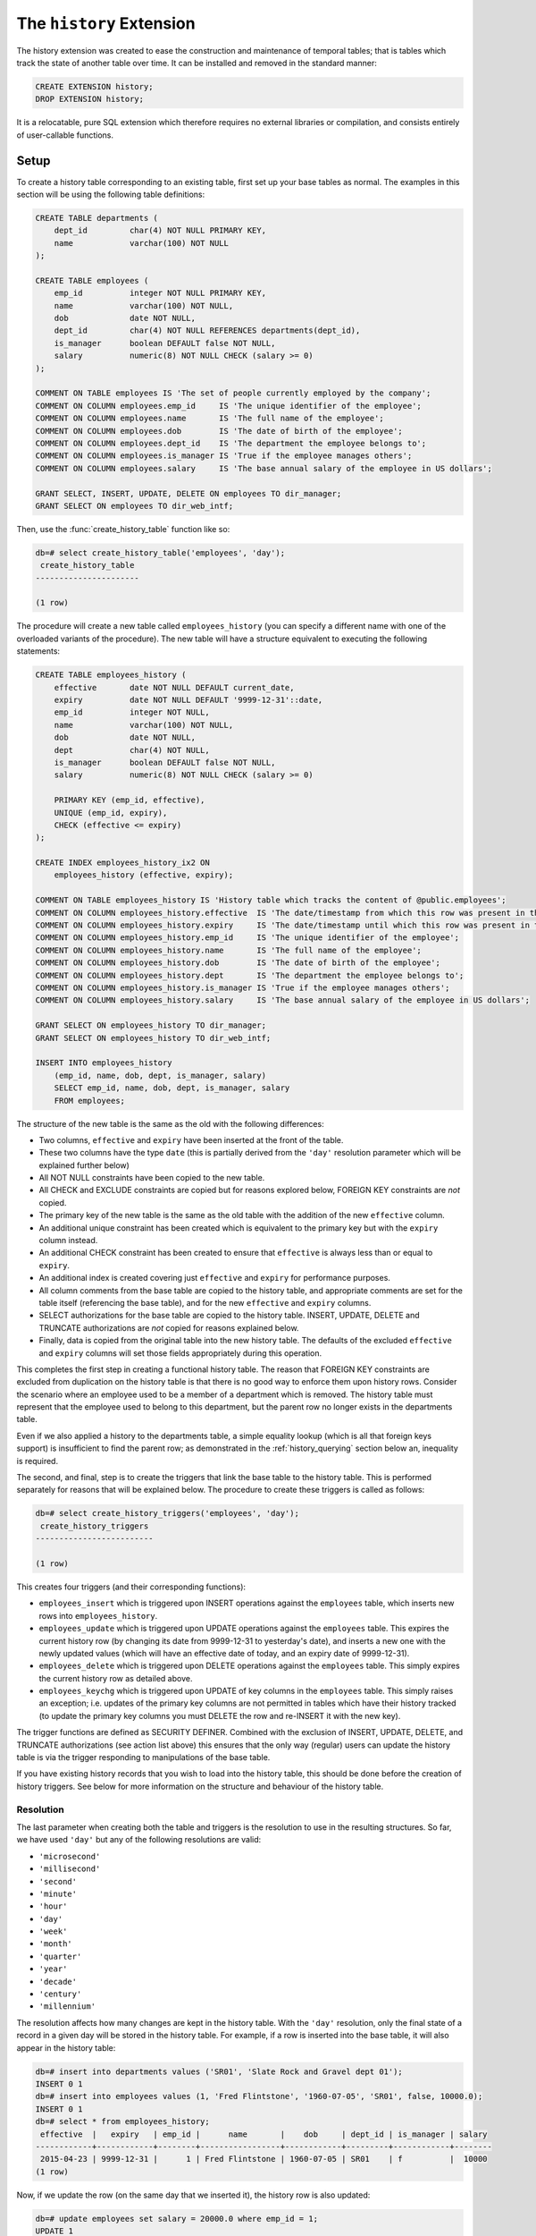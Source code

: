 .. module:: history

=========================
The ``history`` Extension
=========================

The history extension was created to ease the construction and maintenance
of temporal tables; that is tables which track the state of another table over
time. It can be installed and removed in the standard manner:

.. code-block:: sql

    CREATE EXTENSION history;
    DROP EXTENSION history;

It is a relocatable, pure SQL extension which therefore requires no external
libraries or compilation, and consists entirely of user-callable functions.

.. _history_setup:

Setup
=====

To create a history table corresponding to an existing table, first set up your
base tables as normal. The examples in this section will be using the following
table definitions:

.. code-block:: sql

    CREATE TABLE departments (
        dept_id         char(4) NOT NULL PRIMARY KEY,
        name            varchar(100) NOT NULL
    );

    CREATE TABLE employees (
        emp_id          integer NOT NULL PRIMARY KEY,
        name            varchar(100) NOT NULL,
        dob             date NOT NULL,
        dept_id         char(4) NOT NULL REFERENCES departments(dept_id),
        is_manager      boolean DEFAULT false NOT NULL,
        salary          numeric(8) NOT NULL CHECK (salary >= 0)
    );

    COMMENT ON TABLE employees IS 'The set of people currently employed by the company';
    COMMENT ON COLUMN employees.emp_id     IS 'The unique identifier of the employee';
    COMMENT ON COLUMN employees.name       IS 'The full name of the employee';
    COMMENT ON COLUMN employees.dob        IS 'The date of birth of the employee';
    COMMENT ON COLUMN employees.dept_id    IS 'The department the employee belongs to';
    COMMENT ON COLUMN employees.is_manager IS 'True if the employee manages others';
    COMMENT ON COLUMN employees.salary     IS 'The base annual salary of the employee in US dollars';

    GRANT SELECT, INSERT, UPDATE, DELETE ON employees TO dir_manager;
    GRANT SELECT ON employees TO dir_web_intf;

Then, use the :func:`create_history_table` function like so:

.. code-block:: psql

    db=# select create_history_table('employees', 'day');
     create_history_table
    ----------------------

    (1 row)

The procedure will create a new table called ``employees_history`` (you can
specify a different name with one of the overloaded variants of the procedure).
The new table will have a structure equivalent to executing the following
statements:

.. code-block:: sql

    CREATE TABLE employees_history (
        effective       date NOT NULL DEFAULT current_date,
        expiry          date NOT NULL DEFAULT '9999-12-31'::date,
        emp_id          integer NOT NULL,
        name            varchar(100) NOT NULL,
        dob             date NOT NULL,
        dept            char(4) NOT NULL,
        is_manager      boolean DEFAULT false NOT NULL,
        salary          numeric(8) NOT NULL CHECK (salary >= 0)

        PRIMARY KEY (emp_id, effective),
        UNIQUE (emp_id, expiry),
        CHECK (effective <= expiry)
    );

    CREATE INDEX employees_history_ix2 ON
        employees_history (effective, expiry);

    COMMENT ON TABLE employees_history IS 'History table which tracks the content of @public.employees';
    COMMENT ON COLUMN employees_history.effective  IS 'The date/timestamp from which this row was present in the source table';
    COMMENT ON COLUMN employees_history.expiry     IS 'The date/timestamp until which this row was present in the source table (rows with 9999-12-31 currently exist in the source table)';
    COMMENT ON COLUMN employees_history.emp_id     IS 'The unique identifier of the employee';
    COMMENT ON COLUMN employees_history.name       IS 'The full name of the employee';
    COMMENT ON COLUMN employees_history.dob        IS 'The date of birth of the employee';
    COMMENT ON COLUMN employees_history.dept       IS 'The department the employee belongs to';
    COMMENT ON COLUMN employees_history.is_manager IS 'True if the employee manages others';
    COMMENT ON COLUMN employees_history.salary     IS 'The base annual salary of the employee in US dollars';

    GRANT SELECT ON employees_history TO dir_manager;
    GRANT SELECT ON employees_history TO dir_web_intf;

    INSERT INTO employees_history
        (emp_id, name, dob, dept, is_manager, salary)
        SELECT emp_id, name, dob, dept, is_manager, salary
        FROM employees;

The structure of the new table is the same as the old with the following
differences:

* Two columns, ``effective`` and ``expiry`` have been inserted at the front
  of the table.
* These two columns have the type ``date`` (this is partially derived from
  the ``'day'`` resolution parameter which will be explained further below)
* All NOT NULL constraints have been copied to the new table.
* All CHECK and EXCLUDE constraints are copied but for reasons explored below,
  FOREIGN KEY constraints are *not* copied.
* The primary key of the new table is the same as the old table with the
  addition of the new ``effective`` column.
* An additional unique constraint has been created which is equivalent to the
  primary key but with the ``expiry`` column instead.
* An additional CHECK constraint has been created to ensure that ``effective``
  is always less than or equal to ``expiry``.
* An additional index is created covering just ``effective`` and ``expiry`` for
  performance purposes.
* All column comments from the base table are copied to the history table, and
  appropriate comments are set for the table itself (referencing the base
  table), and for the new ``effective`` and ``expiry`` columns.
* SELECT authorizations for the base table are copied to the history table.
  INSERT, UPDATE, DELETE and TRUNCATE authorizations are *not* copied for
  reasons explained below.
* Finally, data is copied from the original table into the new history table.
  The defaults of the excluded ``effective`` and ``expiry`` columns will set
  those fields appropriately during this operation.

This completes the first step in creating a functional history table. The
reason that FOREIGN KEY constraints are excluded from duplication on the
history table is that there is no good way to enforce them upon history rows.
Consider the scenario where an employee used to be a member of a department
which is removed. The history table must represent that the employee used to
belong to this department, but the parent row no longer exists in the
departments table.

Even if we also applied a history to the departments table, a simple equality
lookup (which is all that foreign keys support) is insufficient to find the
parent row; as demonstrated in the :ref:`history_querying` section below an,
inequality is required.

The second, and final, step is to create the triggers that link the base table
to the history table. This is performed separately for reasons that will be
explained below. The procedure to create these triggers is called as follows:

.. code-block:: psql

    db=# select create_history_triggers('employees', 'day');
     create_history_triggers
    -------------------------

    (1 row)

This creates four triggers (and their corresponding functions):

* ``employees_insert`` which is triggered upon INSERT operations against
  the ``employees`` table, which inserts new rows into ``employees_history``.
* ``employees_update`` which is triggered upon UPDATE operations against the
  ``employees`` table. This expires the current history row (by changing its
  date from 9999-12-31 to yesterday's date), and inserts a new one with the
  newly updated values (which will have an effective date of today, and an
  expiry date of 9999-12-31).
* ``employees_delete`` which is triggered upon DELETE operations against the
  ``employees`` table. This simply expires the current history row as detailed
  above.
* ``employees_keychg`` which is triggered upon UPDATE of key columns in the
  ``employees`` table. This simply raises an exception; i.e. updates of the
  primary key columns are not permitted in tables which have their history
  tracked (to update the primary key columns you must DELETE the row and
  re-INSERT it with the new key).

The trigger functions are defined as SECURITY DEFINER. Combined with the
exclusion of INSERT, UPDATE, DELETE, and TRUNCATE authorizations (see action
list above) this ensures that the only way (regular) users can update the
history table is via the trigger responding to manipulations of the base table.

If you have existing history records that you wish to load into the history
table, this should be done before the creation of history triggers. See below
for more information on the structure and behaviour of the history table.

Resolution
----------

The last parameter when creating both the table and triggers is the resolution
to use in the resulting structures. So far, we have used ``'day'`` but any of
the following resolutions are valid:

* ``'microsecond'``
* ``'millisecond'``
* ``'second'``
* ``'minute'``
* ``'hour'``
* ``'day'``
* ``'week'``
* ``'month'``
* ``'quarter'``
* ``'year'``
* ``'decade'``
* ``'century'``
* ``'millennium'``

The resolution affects how many changes are kept in the history table. With
the ``'day'`` resolution, only the final state of a record in a given day
will be stored in the history table. For example, if a row is inserted into
the base table, it will also appear in the history table:

.. code-block:: psql

    db=# insert into departments values ('SR01', 'Slate Rock and Gravel dept 01');
    INSERT 0 1
    db=# insert into employees values (1, 'Fred Flintstone', '1960-07-05', 'SR01', false, 10000.0);
    INSERT 0 1
    db=# select * from employees_history;
     effective  |   expiry   | emp_id |      name       |    dob     | dept_id | is_manager | salary
    ------------+------------+--------+-----------------+------------+---------+------------+--------
     2015-04-23 | 9999-12-31 |      1 | Fred Flintstone | 1960-07-05 | SR01    | f          |  10000
    (1 row)

Now, if we update the row (on the same day that we inserted it), the history
row is also updated:

.. code-block:: psql

    db=# update employees set salary = 20000.0 where emp_id = 1;
    UPDATE 1
    db=# select * from employees_history;
     effective  |   expiry   | emp_id |      name       |    dob     | dept_id | is_manager | salary
    ------------+------------+--------+-----------------+------------+---------+------------+--------
     2015-04-23 | 9999-12-31 |      1 | Fred Flintstone | 1960-07-05 | SR01    | f          |  20000
    (1 row)

Finally, if we delete the row (again, on the same day), the history row is
removed. In each case, the history table is showing the *final* state of the
row on the given day:

.. code-block:: psql

    db=# delete from employees where emp_id = 1;
    DELETE 1
    db=# select * from employees_history ;
     effective | expiry | emp_id | name | dob | dept_id | is_manager | salary
    -----------+--------+--------+------+-----+---------+------------+--------
    (0 rows)

However, if we insert the row again, then "cheat" and tweak the history table
so it appears as if it were inserted yesterday (we can do this because we are
the table owner but ordinary users would not have the necessary UPDATE
privilege), a subsequent UPDATE of the row will expire the old history row and
insert a new one:

.. code-block:: psql

    db=# insert into employees values (1, 'Fred Flintstone', '1960-07-05', 'SR01', false, 10000.0);
    INSERT 0 1
    db=# update employees_history set effective = effective - interval '1 day' where emp_id = 1;
    UPDATE 1
    db=# update employees set salary = 20000.0 where emp_id = 1;
    UPDATE 1
    db=# select * from employees_history;
     effective  |   expiry   | emp_id |      name       |    dob     | dept_id | is_manager | salary
    ------------+------------+--------+-----------------+------------+---------+------------+--------
     2015-04-22 | 2015-04-22 |      1 | Fred Flintstone | 1960-07-05 | SR01    | f          |  10000
     2015-04-23 | 9999-12-31 |      1 | Fred Flintstone | 1960-07-05 | SR01    | f          |  20000
    (2 rows)

Usually the first reaction of users of the history framework is "I'll just use
microsecond resolution because I want to keep all changes". I would caution
against this for several reasons:

* Firstly, there is no guarantee that all changes will be kept (although at the
  time of writing the author has never seen a setup that was capable of making
  two separate changes to the same record within the same microsecond, so this
  is a rather theoretical objection).
* Secondly, this implies that someone is attempting to use the extension as an
  auditing solution. For reasons discussed in the :ref:`history_design` section
  below, this is not a good idea.

If you are not attempting to build an auditing setup, consider carefully
whether you *really* need every single change. As an example, in one case the
author is aware of a company kept a record of every change to its employees
table. After a few years, the employees history table was over 6 million rows
long and caused significant performance problems in joins.

An analysis of the history table showed that over 90% of the rows had effective
ranges lasting less than a minute; the result of people making changes, then
correcting mistakes, or just making many changes as individual transactions.

For most data analysis or business intelligence purposes that the author has
been engaged in, day or sometimes even week resolution has proved sufficient
for all analytical purposes.

Finally, an offset can also be applied to all timestamp calculations undertaken
by the history triggers. This facility was primarily designed for dealing with
sources which significantly delay the delivery of their data, but for which a
history with accurate dates is still desired. See the API documentation for the
:func:`create_history_triggers` function for further information.

Limitations
-----------

It is worth noting that there are a few limitations on which tables can be used
as the basis for a history table:

* Base tables *must* have a primary key.
* The primary key of a base table must be immutable (you may have noticed that
  this will be enforced through the ``keychg`` trigger above).

It is still possible to update the primary key of a base table with a history
table but it must be done via a DELETE and INSERT operation rather than UPDATE
(this is how such an operation would be represented by the history in either
case, hence why this restriction is enforced).

.. _history_querying:

Querying
========

The structure of the history table can be understood as follows:

* For each row that currently exists in the base table, an equivalent row will
  exist in the history table with the expiry date set to 9999-12-31 (i.e. in
  the future because it is an extant row).
* For each row that historically existed in the base table, an equivalent row
  will exist in the history table with the effective and expiry dates
  indicating the range of dates between which that row existed in the base
  table.

Therefore, to query the state of the base table at date 2014-01-01 we can
simply use the following query:

.. code-block:: sql

    SELECT emp_id, name, dob, dept, is_manager, salary
    FROM employees_history
    WHERE '2014-01-01' BETWEEN effective AND expiry;

In general, to retrieve the state of a base table at a given timestamp from
a history table, one uses a query of this format:

.. code-block:: sql

    SELECT fields, of, the, base, table
    FROM history_table
    WHERE required_timestamp BETWEEN effective AND expiry;

If you have a join to the base table, you can join to the history table in the
same way: just include the criteria above to select the state of the table at
a particular time. For example, assume there exists a table which tracks any
bonuses awarded to employees. We can calculate the amount that the company has
spent on bonuses like so:

.. code-block:: sql

    CREATE TABLE bonuses (
        emp_id          integer NOT NULL,
        awarded_on      date NOT NULL,
        bonus_percent   numeric(4, 1) NOT NULL,

        PRIMARY KEY (emp_id, awarded_on),
        CHECK (bonus_percent BETWEEN 0 AND 100)
    );

    SELECT
        extract(year from b.awarded_on)         AS year,
        sum(e.salary * (b.bonus_percent / 100)) AS annual_bonus_spend
    FROM
        employees_history e
        JOIN bonuses
            ON e.emp_id = b.emp_id
            AND b.awarded_on BETWEEN e.effective AND e.expiry
    GROUP BY
        extract(year from b.awarded_on);

It should be noted that the design of the ``bonuses`` table in the example
above demonstrates an alternative structure for storage of temporal data. This,
and a few other designs will be discussed in the :ref:`history_design` section
below.

While it is easy to query the state of the base table at a given timestamp, it
is harder to see how one could query changes within the history. For example,
which employees have received a salary increase? Usually for this, it is
necessary to self-join the history table so that one can see before and after
states for changes. Creation of such views is automated with the
:func:`create_history_changes` function. We can simply execute:

.. code-block:: psql

    db=# select create_history_changes('employees_history');
     create_history_changes
    ------------------------

    (1 row)

This will create a view named ``employees_changes`` with the following
attributes:

* The first column will be named ``changed`` and will contain the timestamp of
  the change that occurred.
* The second column will be named ``change`` and will contain the string
  INSERT, UPDATE, or DELETE indicating which operation was performed.
* The remaining columns are defined as follows: for each column in the base
  table there will be two columns in the view, prefixed with "old\_" and
  "new\_"

In our example above, the view would be defined with the following SQL:

.. code-block:: sql

    CREATE VIEW employees_changes AS
    SELECT
        COALESCE(
            new.effective, old.expiry + '1 day'::interval) AS changed,
        CASE
            WHEN old.emp_id IS NULL AND new.emp_id IS NOT NULL THEN 'INSERT'
            WHEN old.emp_id IS NOT NULL AND new.emp_id IS NOT NULL THEN 'UPDATE'
            WHEN old.emp_id IS NOT NULL AND new.emp_id IS NULL THEN 'DELETE'
            ELSE 'ERROR'
        END AS change,
        old.emp_id AS old_emp_id,
        new.emp_id AS new_emp_id,
        old.name AS old_name,
        new.name AS new_name,
        old.dob AS old_dob,
        new.dob AS new_dob,
        old.dept AS old_dept,
        new.dept AS new_dept,
        old.is_manager AS old_is_manager,
        new.is_manager AS new_is_manager,
        old.salary AS old_salary,
        new.salary AS new_salary
    FROM (
        SELECT *
        FROM employees_history
        WHERE employees_history.expiry < '9999-12-31'
        ) AS old
        FULL JOIN employees_history AS new
            ON (new.effective - interval '1 day'::interval) BETWEEN old.effective AND old.expiry
            AND old.emp_id = new.emp_id;

With this view it is now a simple matter to determine which employees have
received a salary increase:

.. code-block:: psql

    db=# select new_emp_id, new_name, old_salary, new_salary
    db-# from employees_changes where change = 'UPDATE' and new_salary > old_salary;
     new_emp_id |    new_name     | old_salary | new_salary
    ------------+-----------------+------------+------------
              1 | Fred Flintstone |      10000 |      20000
    (1 row)

Or we can find out who joined and who left during the last year:

.. code-block:: psql

    db=# select coalesce(old_emp_id, new_emp_id) as emp_id, coalesce(old_name, new_name) as name
    db-# from employees_changes where change in ('INSERT', 'DELETE') and changed >= current_date - interval '1 year';
     emp_id |      name
    --------+-----------------
          1 | Fred Flintstone
    (1 row)

Another common use case of history tables is to see the changes in data over
time via regular snapshots. This is also easily accomplished with the
:func:`create_history_snapshots` function which takes the history table and
a resolution (which must be greater than the history table's resolution).
For example, to view the employees table as a series of monthly snapshots:

.. code-block:: psql

    db=# select create_history_snapshots('employees_history', 'month');
     create_history_snapshots
    --------------------------

    (1 row)

This is equivalent to executing the following SQL:

.. code-block:: sql

    CREATE VIEW employees_by_month AS
    WITH RECURSIVE range(at) AS (
        SELECT min(employees_history.effective) AS min
        FROM employees_history

        UNION ALL

        SELECT range.at + interval '1 month'
        FROM range
        WHERE range.at + interval '1 month' <= current_date
        )
    SELECT
        date_trunc('month', r.at) + interval '1 month' - interval '1 day' AS snapshot,
        h.emp_id,
        h.name,
        h.dob,
        h.dept,
        h.is_manager,
        h.salary
    FROM
        range r
        JOIN employees_history h
            ON r.at BETWEEN h.effective AND h.expiry;

The resulting view has the same structure as the base table, but with one extra
column at the start: ``snapshot`` which in the case above will contain a date
running from the lowest date in the history to the current date in monthly
increments. If we wished for an employee head-count by month we could simply
use the following query:

.. code-block:: psql

    db=# select snapshot, count(*) as head_count
    db-# from employees_by_month
    db-# group by snapshot;
          snapshot       | head_count
    ---------------------+------------
     2015-04-30 00:00:00 |          1
    (1 row)

Or we could find out the employee headcount and salary costs broken down by
month and managerial status:

.. code-block:: sql

    SELECT
        snapshot,
        is_manager,
        count(*) AS head_count,
        sum(salary) AS salary_costs
    FROM employees_by_month
    GROUP BY snapshot, is_manager;

Note that because this view relies on a recursive CTE its performance may
suffer with large date ranges. In such cases you may wish to materialise the
view and index relevant columns.

.. _history_maintenance:

Maintenance
===========

For the most part, the history table should maintain itself. The same goes for
any changes or snapshots views which you create (the latter automatically uses
the minimum effective date in the underlying history table, and today's current
date as its range).

However, there are circumstances under which it is necessary to perform
manual maintenance of the history structures which are detailed in the sections
below.

Structural Changes
------------------

You may find yourself needing to change the structure of the base table feeding
the history table. Naturally, this is more complicated than simply altering a
regular table. The first thing to determine is whether the modification you
wish to make is capable of being made in a way that does not damage the
history.

For example, if you are adding a column, the history table will also need that
column added in which case you will either need to make the column nullable
or come up with some suitable default (similar to adding a column to any
non-empty table). The procedure is as follows:

1. Destroy the existing history triggers
2. Alter the base table
3. Alter the history table
4. Re-creating the history triggers

Thankfully, PostgreSQL supports transactional DDL which means we can accomplish
all this in a single transaction with inconsistent states invisible to other
active transactions, as demonstrated below:

.. code-block:: psql

    db=# begin;
    BEGIN
    dave=# select drop_history_triggers('employees');
     drop_history_triggers
    -----------------------

    (1 row)

    db=# alter table employees add column full_time boolean default true not null;
    ALTER TABLE
    db=# alter table employees_history add column full_time boolean default true not null;
    ALTER TABLE
    db=# select create_history_triggers('employees', 'day');
     create_history_triggers
    -------------------------

    (1 row)

    db=# commit;
    COMMIT

Removing a column is a similar process, provided it's not a key column.
Remember that history triggers *require* a primary key on the base table and
that the history tables also require that key plus the effective column.
Therefore, unless you are sure that removing a key column leaves a unique key
sufficient to identify each row in the base *and* history tables (when combined
with the effective date), you cannot remove it.

Altering columns is also a similar process: just remember to alter the history
table in the same way as the base table in between destroying and recreating
the triggers.

Archiving
---------

In the case that you wish to make an alteration to the base table that cannot
also be made in the history table, you may wish to store the current history
table as an archive, then create a new one starting from the current point
in time. The procedure is as follows:

1. Destroy the history triggers
2. Alter the base table
3. Expire all rows in the history table (this requires calculating the prior
   date or timestamp for the selected resolution)
4. Rename the history table
5. Create a new history table (remember that this will copy data from the
   base table)
6. Recreate the history triggers

For example, consider the case where we want to store employee's salary in
local currency instead of US dollars. Firstly this will entail adding a field
to store the currency, and then updating all the salaries accordingly. Let us
assume that we do not have a historical record of currency exchange rates and
thus the decision is made to leave the current history as US dollars and start
a new history.

.. code-block:: psql

    db=# begin;
    BEGIN
    db=# select drop_history_triggers('employees');
     drop_history_triggers
    -----------------------

    (1 row)

    db=# create table currencies (cur_id char(3) not null primary key, usd_to_lcl decimal(12, 4) not null);
    CREATE TABLE
    db=# insert into currencies values ('USD', 1.0), ('GBP', 0.66), ('EUR', 0.92), ('CNY', 6.20), ('JPY', 119.47);
    INSERT 0 5
    db=# alter table employees add cur_id char(3) default 'EUR' not null references currencies (cur_id);
    ALTER TABLE
    db=# update employees e set salary = salary * usd_to_lcl from currencies c where e.cur_id = c.cur_id;
    UPDATE 1
    db=# update employees_history set expiry = current_date - interval '1 day' where expiry = '9999-12-31';
    UPDATE 0
    db=# alter table employees_history rename to employees_history_old;
    ALTER TABLE
    db=# alter index employees_history_pkey rename to employees_history_old_pkey;
    ALTER INDEX
    db=# alter index employees_history_ix1 rename to employees_history_old_ix1;
    ALTER INDEX
    db=# alter index employees_history_ix2 rename to employees_history_old_ix2;
    ALTER INDEX
    db=# select create_history_table('employees', 'day');
     create_history_table
    ----------------------

    (1 row)

    db=# select create_history_triggers('employees', 'day');
     create_history_triggers
    -------------------------

    (1 row)

    db=# commit;
    COMMIT

Obviously this requires users querying the history to bridge the discontinuity
themselves (for example, by unioning compatible transforms or subsets of the
two histories). You may wish to provide a convenience view in such cases.

The same process can be used in the case you simply wish to archive the
existing history for performance reasons. Obviously in this case you would
not alter the base table, but it would still be necessary to disable and
re-create the history triggers.

Finally, in certain rare circumstances you may find that you need to alter the
content of the history without affecting the base table. In this case you can
simply disable the existing triggers, make your alterations and re-enable them.
However, you must be extremely careful to ensure that you do not create
overlapping history ranges, or contradict the current state of the base table
(by affecting rows with expiry date 9999-12-31).

For example, to double all the historical salaries (without affecting current
ones):

.. code-block:: psql

    db=# begin;
    BEGIN
    db=# alter table employees disable trigger all;
    ALTER TABLE
    db=# update employees_history set salary = salary * 2.0 where expiry < '9999-12-31';
    UPDATE 0
    db=# alter table employees enable trigger all;
    ALTER TABLE
    db=# commit;
    COMMIT

.. _history_design:

Design
======

This section discusses the various ways in which one can represent temporal
data and attempts to justify the design that this particular extension uses.
The first naïve attempts to track the history of a table typically look like
this (assuming the structure of the ``employees`` table from the usage
section above):

.. code-block:: sql

    CREATE TABLE employees (
        changed         date NOT NULL,
        emp_id          integer NOT NULL,
        name            varchar(100) NOT NULL,
        dob             date NOT NULL,
        dept            char(4) NOT NULL,
        is_manager      boolean DEFAULT false NOT NULL,
        salary          numeric(8) NOT NULL CHECK (salary >= 0),

        PRIMARY KEY (changed, emp_id)
    );

Now let's place some sample data in here; the addition of three employees
sometime in 2007:

.. code-block:: sql

    INSERT INTO employees VALUES
        ('2007-07-06', 1, 'Tom',   '1976-01-01', 'D001', false, 40000),
        ('2007-07-07', 2, 'Dick',  '1980-03-31', 'D001', true,  80000),
        ('2007-07-01', 3, 'Harry', '1977-12-25', 'D002', false, 35000);

Now later in 2007, Harry gets a promotion to manager, and Dick changes his name
to Richard:

.. code-block:: sql

    INSERT INTO employees VALUES
        ('2007-10-01', 3, 'Harry',   '1977-12-25', 'D002', true, 70000),
        ('2007-10-01', 2, 'Richard', '1980-03-31', 'D001', true, 80000);

At this point we can see that the table is tracking the history of the
employees, and we can write relatively simple queries to answer questions about
the data.  For example, when did Harry get his promotion?

.. code-block:: sql

    SELECT min(changed)
    FROM employees
    WHERE emp_id = 3
    AND salary = 80000;

However, other questions are more difficult to answer with this structure.
What was Harry's salary immediately before his promotion?

.. code-block:: sql

    SELECT salary
    FROM employees e1
    WHERE emp_id = 3
    AND changed = (
        SELECT max(changed)
        FROM employees e2
        WHERE e1.emp_id = e2.emp_id
        AND e2.salary <> 80000
        );

Furthermore, some questions are impossible to answer because one particular
operation is not represented in this structure: deletion. Because there's no
specific representation for deletion we can't tell the difference between an
update and a deletion followed by later re-insertion (with the same key).

This is why *two* dates are required in the history table (or more precisely a
date or timestamp *range*). Alternatively we could do something similar to the
view produced by :func:`create_history_snapshots` and place a copy of all the
data in the table for every single day that passes. That way the absence of a
key on a given day would indicate deletion. Obviously this method is extremely
wasteful of space, and thus very slow in practice.

Another alternative, similar to the view produced by
:func:`create_history_changes` is to add another field indicating the change
that occurred, e.g.:

.. code-block:: sql

    CREATE TABLE employees (
        changed         date NOT NULL,
        change          char(6) NOT NULL,
        emp_id          integer NOT NULL,
        name            varchar(100) NOT NULL,
        dob             date NOT NULL,
        dept            char(4) NOT NULL,
        is_manager      boolean DEFAULT false NOT NULL,
        salary          numeric(8) NOT NULL CHECK (salary >= 0),

        PRIMARY KEY (changed, emp_id),
        CHECK (change IN ('INSERT', 'UPDATE', 'DELETE'))
    );

Note that without the duplication of fields for before and after values, this
makes the structure more space efficient but actually makes querying it very
difficult for certain questions. Furthermore, it's quite difficult to transform
this structure into the date-range structure required to answer the question
"what did the table look like at time X?".

Hopefully the above exploration of alternate structures has convinced you that
the simplest, most flexible, and most space efficient representation of
temporal data is the date-range structure used by the functions in this
extension. It is worth noting that in all implementations of temporal data
storage that the author is aware of (DB2's time travel queries, Teradata's
T-SQL2 implementation, and Oracle's flashback queries) date ranges are used in
the underlying storage.

The following sections summarize the advantages and disadvantages of the
design of this particular temporal data implementation.

.. _design_pros:

Advantages
----------

* Simplicity: because the base table is not altered in any way, no operations
  against that table need to change. Nor do any views that rely on that table,
  or any APIs that reference it.

* Security: as a separate table is used to store the history, and that table is
  not directly manipulable by users, the history can be "trusted" to a greater
  degree than a system which relies upon a single table or one in which the
  users can directly manipulate the history table.

* Performance and space: the date-range representation of temporal data is
  minimal compared to other designs, although not perfectly minimal (see
  next section).

* Performance and space: this system provides a wide variety of resolutions for
  the history table and triggers. In the case that every single update does not
  need to be kept (and generally this is not a requirement for many reporting
  databases) this permits one to keep a minimal history to maintain
  performance.

The above qualities make this extension useful for data science and business
intelligence purposes, especially where data gathering is a long term exercise.
It can also be used for general purpose temporal data storage, although it does
not provide all the facilities provided by the aforementioned implementations
bundled with the major commercial engines.

.. _design_cons:

Disadvantages
-------------

* Performance: naturally all operations against the base table will take longer
  with the triggers and history table in place (simply because more work is
  being done for each operation). Furthermore, performance degradation will
  gradually increase the larger the history table gets (as each operation will
  involve a lookup in a larger and larger index). Administrators are encouraged
  to keep an eye on operational performance over time and implement archiving
  when necessary.

* Space: the history table is not a perfectly minimal representation of the
  history.  Certain combinations of operations, in particular removing and
  inserting the same set of rows from the base table repeatedly, result in an
  extremely bloated history table (containing many contiguous rows representing
  the same state).  Furthermore, it can be argued that the current row in the
  history table is a redundant duplicate of the equivalent row in the base
  table, which also wastes space. Whilst this is true, the alternative
  (performing a union of the base and history tables each time a temporal query
  is required) introduces considerable complexity.

This particular extension is unsuitable for creating audit mechanisms. Firstly
it does not keep track of which user made which inserts or updates. Secondly,
even if such functionality were added to the base table there would be no way
of representing who performed a deletion (as there's no row in the history
table representing deletions; they are represented by a shortened effective
range). Thirdly, and crucially for an audit system, it provides no means of
storing details of operations that *failed*.

API
===

.. function:: create_history_table(source_schema, source_table, dest_schema, dest_table, dest_tbspace, resolution)
              create_history_table(source_table, dest_table, dest_tbspace, resolution)
              create_history_table(source_table, dest_table, resolution)
              create_history_table(source_table, resolution)

    :param source_schema: The schema containing the base table. Defaults to
        the current schema if omitted.
    :param source_table: The table to use as a basis for the history table.
    :param dest_schema: The schema that the history table is to be created in.
        Defaults to the current schema if omitted.
    :param dest_table: The name of the history table. Defaults to the name of
        the source table with the suffix ``_history`` if omitted.
    :param dest_tbspace: The tablespace in which to create the history table.
        Defaults to the tablespace of the source table if omitted.
    :param resolution: The resolution of the history that is to be stored,
        e.g. 'day', 'microsecond', 'hour', 'week', etc.

.. function:: create_history_triggers(source_schema, source_table, dest_schema, dest_table, resolution, offset)
              create_history_triggers(source_table, dest_table, resolution, offset)
              create_history_triggers(source_table, resolution, offset)
              create_history_triggers(source_table, resolution)

    :param source_schema: The schema containing the base table. Defaults to
        the current schema if omitted.
    :param source_table: The table to use as a basis for the history table.
    :param dest_schema: The schema that the history table is to be created in.
        Defaults to the current schema if omitted.
    :param dest_table: The name of the history table. Defaults to the name of
        the source table with the suffix ``_history`` if omitted.
    :param resolution: The resolution of the history that is to be stored,
        e.g. 'day', 'microsecond', 'hour', 'week', etc.
    :param offset: An interval which specifies an offset to apply to all
        timestamps recorded in the history table. Defaults to no offset if
        omitted.

.. function:: drop_history_triggers(source_schema, source_table)
              drop_history_triggers(source_table)

    :param source_schema: The schema containing the base table. Defaults to
        the current schema if omitted.
    :param source_table: The table to use as a basis for the history table.

.. function:: create_history_changes(source_schema, source_table, dest_schema, dest_view)
              create_history_changes(source_table, dest_view)
              create_history_changes(source_table)

    :param source_schema: The schema containing the history table. Defaults
        to the current schema if omitted.
    :param source_table: The history table on which to base the changes view.
    :param dest_schema: The schema in which to create the changes view.
        Defaults to the current schema if omitted.
    :param dest_view: The name of the new changes view. Defaults to the
        history table's name with ``_history`` replaced with ``_changes``.

.. function:: create_history_snapshots(source_schema, source_table, dest_schema, dest_view, resolution)
              create_history_snapshots(source_table, dest_view, resolution)
              create_history_snapshots(source_table, resolution)

    :param source_schema: The schema containing the history table. Defaults to
        the current schema if omitted.
    :param source_table: The history table on which to base the snapshots view.
    :param dest_schema: The schema in which to create the snapshots view.
        Defaults to the current schema if omitted.
    :param dest_view: The name of the new snapshots view. Defaults to the
        history table's name with ``_history`` replaced with ``_by_`` and the
        resolution.
    :param resolution: The resolution of the snapshots to be generated in the
        view. This must be longer than the resolution of the history table.

